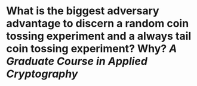 * What is the biggest adversary advantage to discern a random coin tossing experiment and a always tail coin tossing experiment? Why? [[A Graduate Course in Applied Cryptography]]